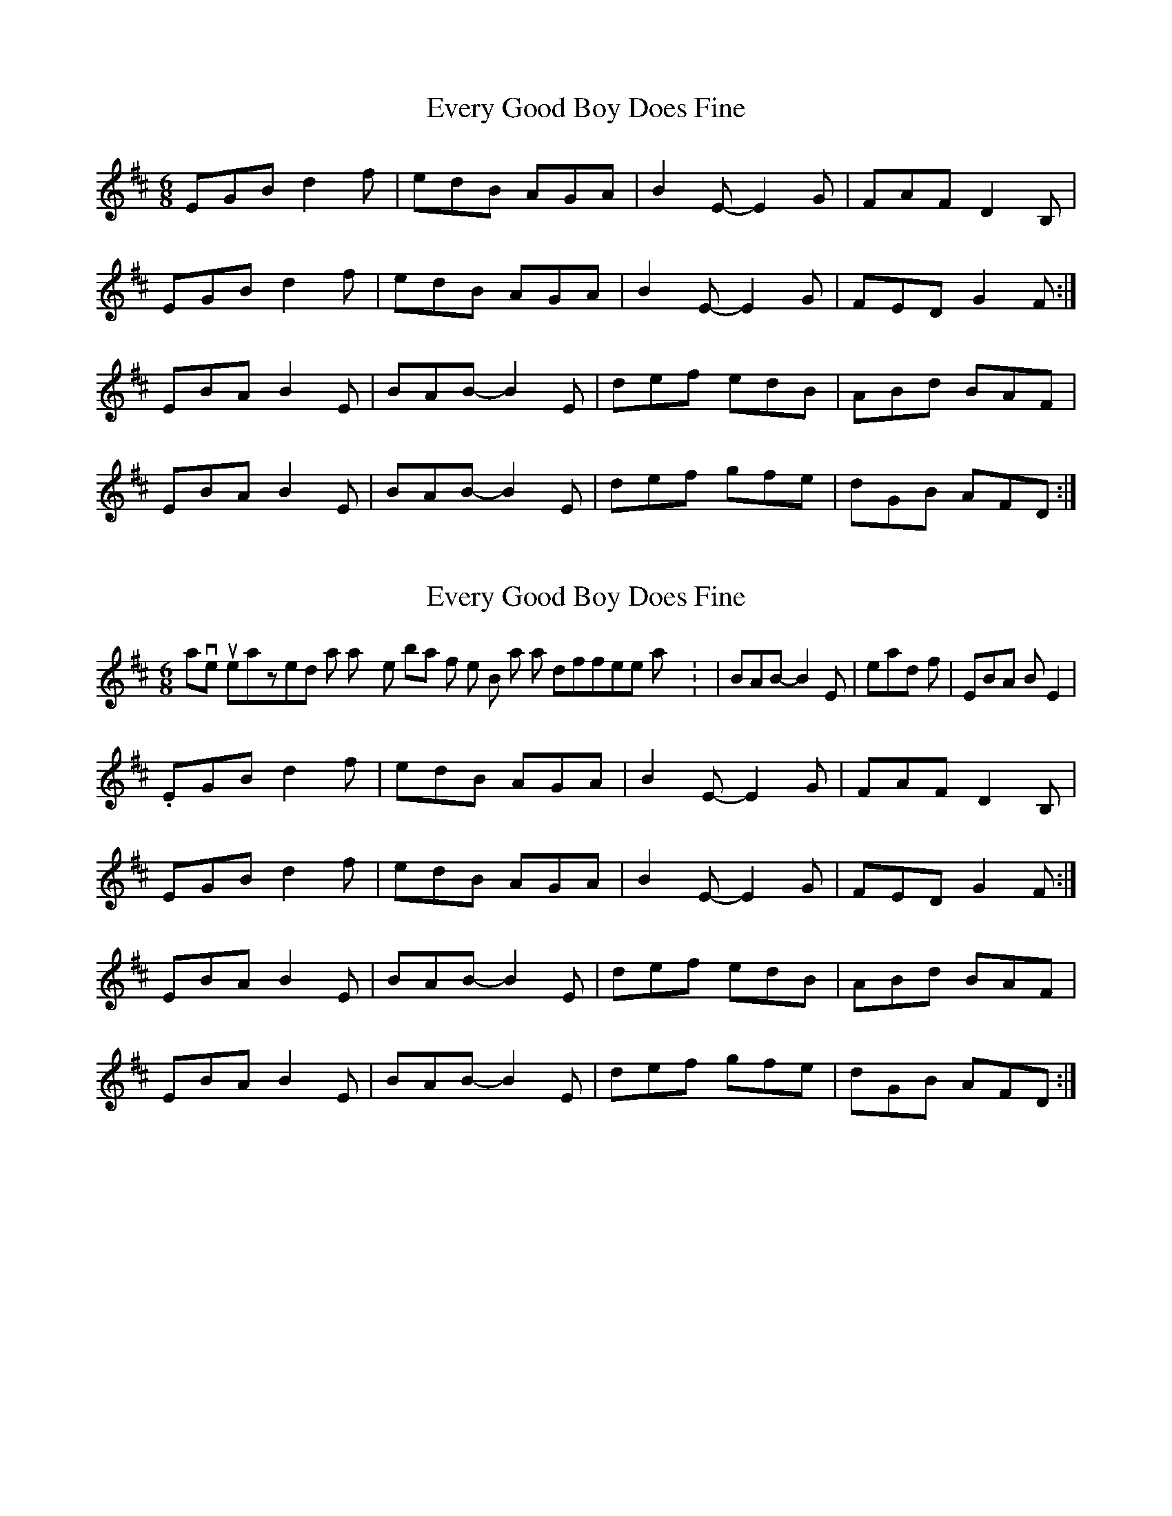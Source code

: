 X: 1
T: Every Good Boy Does Fine
Z: gian marco
S: https://thesession.org/tunes/3934#setting3934
R: jig
M: 6/8
L: 1/8
K: Edor
EGB d2f|edB AGA|B2E-E2G|FAF D2B,|
EGB d2f|edB AGA|B2E-E2G|FED G2F:|
EBA B2E-|BAB-B2E|def edB|ABd BAF|
EBA B2E-|BAB-B2E|def gfe|dGB AFD:|
X: 2
T: Every Good Boy Does Fine
Z: gian marco
S: https://thesession.org/tunes/3934#setting16816
R: jig
M: 6/8
L: 1/8
K: Edor
I have just realized that I play the 2 bar of the B part in a different way : |BAB-B2E| instead of |EBA BE2| .EGB d2f|edB AGA|B2E-E2G|FAF D2B,|EGB d2f|edB AGA|B2E-E2G|FED G2F:|EBA B2E|BAB-B2E|def edB|ABd BAF|EBA B2E|BAB-B2E|def gfe|dGB AFD:|
